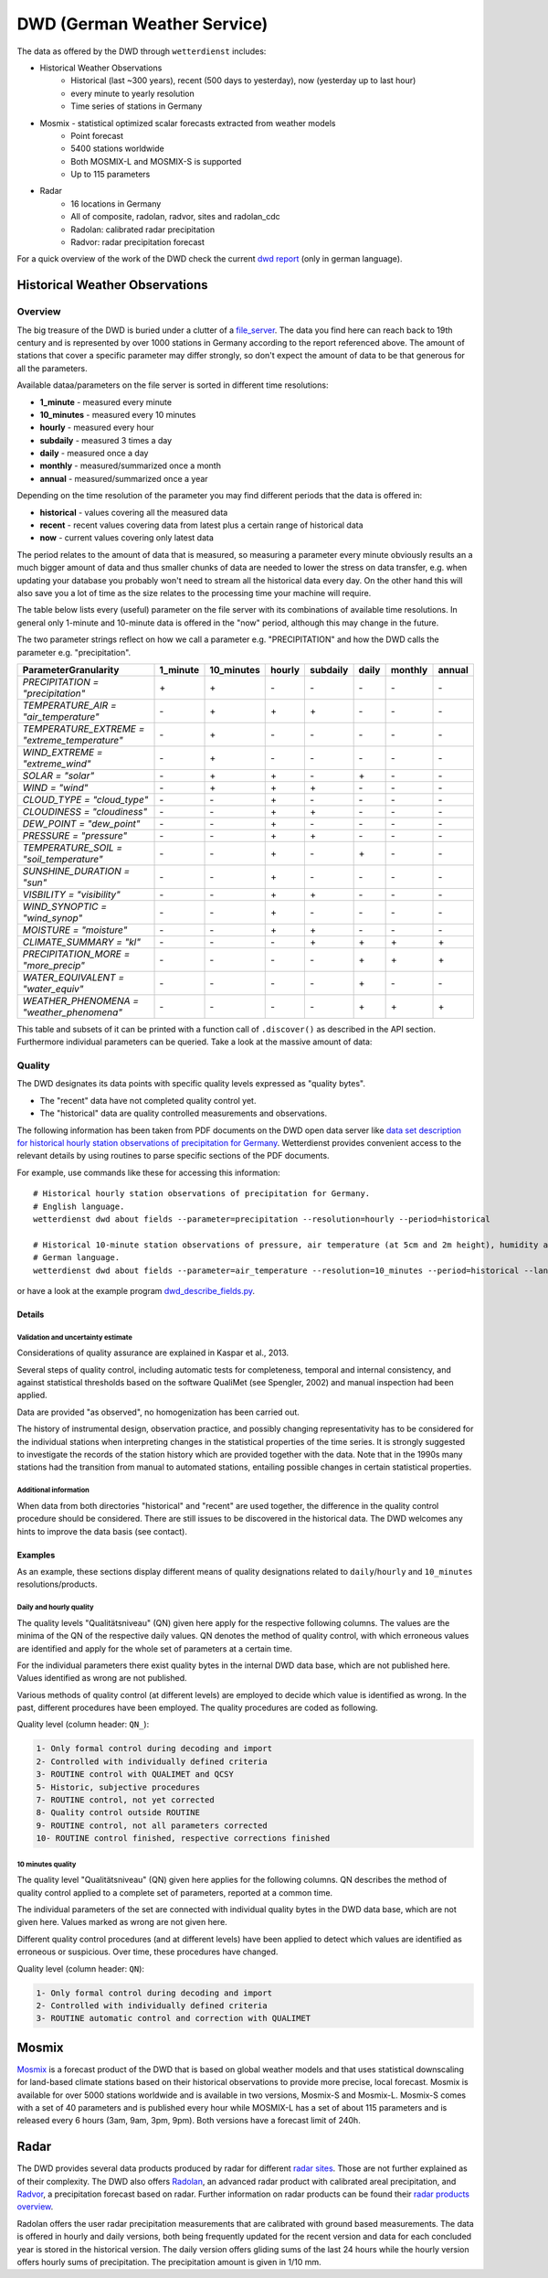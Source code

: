 DWD (German Weather Service)
****************************

The data as offered by the DWD through ``wetterdienst`` includes:

- Historical Weather Observations
    - Historical (last ~300 years), recent (500 days to yesterday), now (yesterday up to last hour)
    - every minute to yearly resolution
    - Time series of stations in Germany
- Mosmix - statistical optimized scalar forecasts extracted from weather models
    - Point forecast
    - 5400 stations worldwide
    - Both MOSMIX-L and MOSMIX-S is supported
    - Up to 115 parameters
- Radar
    - 16 locations in Germany
    - All of composite, radolan, radvor, sites and radolan_cdc
    - Radolan: calibrated radar precipitation
    - Radvor: radar precipitation forecast

For a quick overview of the work of the DWD check the current `dwd report`_ (only in
german language).

.. _dwd report: https://www.dwd.de/SharedDocs/downloads/DE/allgemein/zahlen_und_fakten.pdf?__blob=publicationFile&v=14

Historical Weather Observations
===============================

Overview
________

The big treasure of the DWD is buried under a clutter of a file_server_.
The data you find here can reach back to 19th century and is represented by over 1000
stations in Germany according to the report referenced above. The amount of stations
that cover a specific parameter may differ strongly, so don't expect the amount of data
to be that generous for all the parameters.

Available dataa/parameters on the file server is sorted in different time resolutions:

- **1_minute** - measured every minute
- **10_minutes** - measured every 10 minutes
- **hourly** - measured every hour
- **subdaily** - measured 3 times a day
- **daily** - measured once a day
- **monthly** - measured/summarized once a month
- **annual** - measured/summarized once a year

Depending on the time resolution of the parameter you may find different periods that
the data is offered in:

- **historical** - values covering all the measured data
- **recent** - recent values covering data from latest plus a certain range of historical data
- **now** - current values covering only latest data

The period relates to the amount of data that is measured, so measuring a parameter
every minute obviously results an a much bigger amount of data and thus smaller chunks
of data are needed to lower the stress on data transfer, e.g. when updating your
database you probably won't need to stream all the historical data every day. On the
other hand this will also save you a lot of time as the size relates to the processing
time your machine will require.

The table below lists every (useful) parameter on the file server with its combinations
of available time resolutions. In general only 1-minute and 10-minute data is offered
in the "now" period, although this may change in the future.

The two parameter strings reflect on how we call a parameter e.g. "PRECIPITATION" and
how the DWD calls the parameter e.g. "precipitation".

+---------------------------------------------------+-----------------------+-----------------------+-----------------------+-----------------------+-----------------------+-----------------------+-----------------------+
|Parameter\Granularity                              | 1_minute              | 10_minutes            | hourly                | subdaily              | daily                 | monthly               | annual                |
+===================================================+=======================+=======================+=======================+=======================+=======================+=======================+=======================+
| `PRECIPITATION = "precipitation"`                 | |check|               | |check|               | |cross|               | |cross|               | |cross|               | |cross|               | |cross|               |
+---------------------------------------------------+-----------------------+-----------------------+-----------------------+-----------------------+-----------------------+-----------------------+-----------------------+
| `TEMPERATURE_AIR = "air_temperature"`             | |cross|               | |check|               | |check|               | |check|               | |cross|               | |cross|               | |cross|               |
+---------------------------------------------------+-----------------------+-----------------------+-----------------------+-----------------------+-----------------------+-----------------------+-----------------------+
| `TEMPERATURE_EXTREME = "extreme_temperature"`     | |cross|               | |check|               | |cross|               | |cross|               | |cross|               | |cross|               | |cross|               |
+---------------------------------------------------+-----------------------+-----------------------+-----------------------+-----------------------+-----------------------+-----------------------+-----------------------+
| `WIND_EXTREME = "extreme_wind"`                   | |cross|               | |check|               | |cross|               | |cross|               | |cross|               | |cross|               | |cross|               |
+---------------------------------------------------+-----------------------+-----------------------+-----------------------+-----------------------+-----------------------+-----------------------+-----------------------+
| `SOLAR = "solar"`                                 | |cross|               | |check|               | |check|               | |cross|               | |check|               | |cross|               | |cross|               |
+---------------------------------------------------+-----------------------+-----------------------+-----------------------+-----------------------+-----------------------+-----------------------+-----------------------+
| `WIND = "wind"`                                   | |cross|               | |check|               | |check|               | |check|               | |cross|               | |cross|               | |cross|               |
+---------------------------------------------------+-----------------------+-----------------------+-----------------------+-----------------------+-----------------------+-----------------------+-----------------------+
| `CLOUD_TYPE = "cloud_type"`                       | |cross|               | |cross|               | |check|               | |cross|               | |cross|               | |cross|               | |cross|               |
+---------------------------------------------------+-----------------------+-----------------------+-----------------------+-----------------------+-----------------------+-----------------------+-----------------------+
| `CLOUDINESS = "cloudiness"`                       | |cross|               | |cross|               | |check|               | |check|               | |cross|               | |cross|               | |cross|               |
+---------------------------------------------------+-----------------------+-----------------------+-----------------------+-----------------------+-----------------------+-----------------------+-----------------------+
| `DEW_POINT = "dew_point"`                         | |cross|               | |cross|               | |check|               | |cross|               | |cross|               | |cross|               | |cross|               |
+---------------------------------------------------+-----------------------+-----------------------+-----------------------+-----------------------+-----------------------+-----------------------+-----------------------+
| `PRESSURE = "pressure"`                           | |cross|               | |cross|               | |check|               | |check|               | |cross|               | |cross|               | |cross|               |
+---------------------------------------------------+-----------------------+-----------------------+-----------------------+-----------------------+-----------------------+-----------------------+-----------------------+
| `TEMPERATURE_SOIL = "soil_temperature"`           | |cross|               | |cross|               | |check|               | |cross|               | |check|               | |cross|               | |cross|               |
+---------------------------------------------------+-----------------------+-----------------------+-----------------------+-----------------------+-----------------------+-----------------------+-----------------------+
| `SUNSHINE_DURATION = "sun"`                       | |cross|               | |cross|               | |check|               | |cross|               | |cross|               | |cross|               | |cross|               |
+---------------------------------------------------+-----------------------+-----------------------+-----------------------+-----------------------+-----------------------+-----------------------+-----------------------+
| `VISBILITY = "visibility"`                        | |cross|               | |cross|               | |check|               | |check|               | |cross|               | |cross|               | |cross|               |
+---------------------------------------------------+-----------------------+-----------------------+-----------------------+-----------------------+-----------------------+-----------------------+-----------------------+
| `WIND_SYNOPTIC = "wind_synop"`                    | |cross|               | |cross|               | |check|               | |cross|               | |cross|               | |cross|               | |cross|               |
+---------------------------------------------------+-----------------------+-----------------------+-----------------------+-----------------------+-----------------------+-----------------------+-----------------------+
| `MOISTURE = "moisture"`                           | |cross|               | |cross|               | |check|               | |check|               | |cross|               | |cross|               | |cross|               |
+---------------------------------------------------+-----------------------+-----------------------+-----------------------+-----------------------+-----------------------+-----------------------+-----------------------+
| `CLIMATE_SUMMARY = "kl"`                          | |cross|               | |cross|               | |cross|               | |check|               | |check|               | |check|               | |check|               |
+---------------------------------------------------+-----------------------+-----------------------+-----------------------+-----------------------+-----------------------+-----------------------+-----------------------+
| `PRECIPITATION_MORE = "more_precip"`              | |cross|               | |cross|               | |cross|               | |cross|               | |check|               | |check|               | |check|               |
+---------------------------------------------------+-----------------------+-----------------------+-----------------------+-----------------------+-----------------------+-----------------------+-----------------------+
| `WATER_EQUIVALENT = "water_equiv"`                | |cross|               | |cross|               | |cross|               | |cross|               | |check|               | |cross|               | |cross|               |
+---------------------------------------------------+-----------------------+-----------------------+-----------------------+-----------------------+-----------------------+-----------------------+-----------------------+
| `WEATHER_PHENOMENA = "weather_phenomena"`         | |cross|               | |cross|               | |cross|               | |cross|               | |check|               | |check|               | |check|               |
+---------------------------------------------------+-----------------------+-----------------------+-----------------------+-----------------------+-----------------------+-----------------------+-----------------------+

.. |check| unicode:: + .. check
.. |cross| unicode:: - .. cross

This table and subsets of it can be printed with a function call of
``.discover()`` as described in the API section. Furthermore individual
parameters can be queried. Take a look at the massive amount of data:

.. ipython:: python

    from wetterdienst.provider.dwd.observation import DwdObservationRequest

    meta = DwdObservationRequest.discover(flatten=False)

    # Selection of daily historical data
    print(meta)

.. _file_server: https://opendata.dwd.de/climate_environment/CDC/observations_germany/climate/

Quality
_______

The DWD designates its data points with specific quality levels expressed as "quality bytes".

- The "recent" data have not completed quality control yet.
- The "historical" data are quality controlled measurements and observations.

The following information has been taken from PDF documents on the DWD open data
server like `data set description for historical hourly station observations of precipitation for Germany <https://opendata.dwd.de/climate_environment/CDC/observations_germany/climate/hourly/precipitation/historical/DESCRIPTION_obsgermany_climate_hourly_precipitation_historical_en.pdf>`_.
Wetterdienst provides convenient access to the relevant details
by using routines to parse specific sections of the PDF documents.

For example, use commands like these for accessing this information::

    # Historical hourly station observations of precipitation for Germany.
    # English language.
    wetterdienst dwd about fields --parameter=precipitation --resolution=hourly --period=historical

    # Historical 10-minute station observations of pressure, air temperature (at 5cm and 2m height), humidity and dew point for Germany.
    # German language.
    wetterdienst dwd about fields --parameter=air_temperature --resolution=10_minutes --period=historical --language=de

or have a look at the example program `dwd_describe_fields.py <https://github.com/earthobservations/wetterdienst/blob/main/example/dwd_describe_fields.py>`_.

Details
^^^^^^^

Validation and uncertainty estimate
"""""""""""""""""""""""""""""""""""
Considerations of quality assurance are explained in Kaspar et al., 2013.

Several steps of quality control, including automatic tests for completeness,
temporal and internal consistency, and against statistical thresholds based
on the software QualiMet (see Spengler, 2002) and manual inspection had been
applied.

Data are provided "as observed", no homogenization has been carried out.

The history of instrumental design, observation practice, and possibly changing
representativity has to be considered for the individual stations when interpreting
changes in the statistical properties of the time series. It is strongly suggested
to investigate the records of the station history which are provided together with
the data. Note that in the 1990s many stations had the transition from manual to
automated stations, entailing possible changes in certain statistical properties.

Additional information
""""""""""""""""""""""
When data from both directories "historical" and "recent" are used together,
the difference in the quality control procedure should be considered.
There are still issues to be discovered in the historical data.
The DWD welcomes any hints to improve the data basis (see contact).


Examples
^^^^^^^^
As an example, these sections display different means of
quality designations related to ``daily``/``hourly`` and
``10_minutes`` resolutions/products.

Daily and hourly quality
""""""""""""""""""""""""

The quality levels "Qualitätsniveau" (QN) given here
apply for the respective following columns. The values
are the minima of the QN of the respective daily
values. QN denotes the method of quality control,
with which erroneous values are identified and apply
for the whole set of parameters at a certain time.

For the individual parameters there exist quality bytes
in the internal DWD data base, which are not published here.
Values identified as wrong are not published.

Various methods of quality control (at different levels) are
employed to decide which value is identified as wrong. In the
past, different procedures have been employed.
The quality procedures are coded as following.

Quality level (column header: ``QN_``):

.. code-block:: text

    1- Only formal control during decoding and import
    2- Controlled with individually defined criteria
    3- ROUTINE control with QUALIMET and QCSY
    5- Historic, subjective procedures
    7- ROUTINE control, not yet corrected
    8- Quality control outside ROUTINE
    9- ROUTINE control, not all parameters corrected
    10- ROUTINE control finished, respective corrections finished

10 minutes quality
""""""""""""""""""

The quality level "Qualitätsniveau" (QN) given here
applies for the following columns. QN describes
the method of quality control applied to a complete
set of parameters, reported at a common time.

The individual parameters of the set are connected with
individual quality bytes in the DWD data base, which are
not given here. Values marked as wrong are not given here.

Different quality control procedures (and at different
levels) have been applied to detect which values are
identified as erroneous or suspicious. Over time,
these procedures have changed.

Quality level (column header: ``QN``):

.. code-block:: text

    1- Only formal control during decoding and import
    2- Controlled with individually defined criteria
    3- ROUTINE automatic control and correction with QUALIMET

Mosmix
======

Mosmix_ is a forecast product of the DWD that is based on global weather models and that
uses statistical downscaling for land-based climate stations based on their historical
observations to provide more precise, local forecast. Mosmix is available for over 5000
stations worldwide and is available in two versions, Mosmix-S and Mosmix-L. Mosmix-S
comes with a set of 40 parameters and is published every hour while MOSMIX-L has a set
of about 115 parameters and is released every 6 hours (3am, 9am, 3pm, 9pm). Both
versions have a forecast limit of 240h.

.. ipython:: python

    from wetterdienst.provider.dwd.forecast import DwdMosmixRequest

    meta = DwdMosmixRequest.discover(flatten=False)

    # Selection of daily historical data
    print(meta)

.. _Mosmix: https://www.dwd.de/EN/ourservices/met_application_mosmix/met_application_mosmix.html

Radar
=====

The DWD provides several data products produced by radar for different `radar sites`_.
Those are not further explained as of their complexity. The DWD also offers Radolan_,
an advanced radar product with calibrated areal precipitation, and Radvor_, a
precipitation forecast based on radar. Further information on radar products can be
found their `radar products overview`_.

Radolan offers the user radar precipitation measurements that are calibrated with
ground based measurements. The data is offered in hourly and daily versions, both
being frequently updated for the recent version and data for each concluded year is
stored in the historical version. The daily version offers gliding sums of the last 24
hours while the hourly version offers hourly sums of precipitation. The precipitation
amount is given in 1/10 mm.

.. _radar sites: https://opendata.dwd.de/weather/radar/sites/
.. _Radolan: https://www.dwd.de/DE/leistungen/radolan/radolan.html
.. _Radvor: https://www.dwd.de/DE/leistungen/radvor/radvor.html
.. _radar products overview: https://www.dwd.de/DE/leistungen/radolan/produktuebersicht/radolan_produktuebersicht_pdf.pdf?__blob=publicationFile
